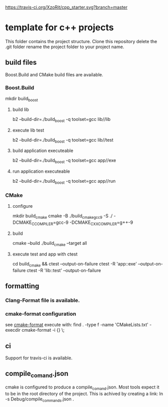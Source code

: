 [[https://travis-ci.org/XzoRit/cpp_starter][https://travis-ci.org/XzoRit/cpp_starter.svg?branch=master]]
* template for c++ projects
This folder contains the project structure.
Clone this repository delete the .git folder rename the project folder to your project name.
** build files
Boost.Build and CMake build files are available.
*** Boost.Build
mkdir build_boost
**** build lib
b2 --build-dir=./build_boost -q toolset=gcc lib//lib
**** execute lib test
b2 --build-dir=./build_boost -q toolset=gcc lib//test
**** build application executeable
b2 --build-dir=./build_boost -q toolset=gcc app//exe
**** run application executeable
b2 --build-dir=./build_boost -q toolset=gcc app//run
*** CMake
**** configure
mkdir build_cmake
cmake -B ./build_cmake_gcc9 -S ./ -DCMAKE_C_COMPILER=gcc-9 -DCMAKE_CXX_COMPILER=g++-9
**** build
cmake --build ./build_cmake --target all
**** execute test and app with ctest
cd build_cmake && ctest --output-on-failure
ctest -R 'app::exe' --output-on-failure
ctest -R 'lib::test' --output-on-failure
** formatting
*** Clang-Format file is available.
*** cmake-format configuration
see [[https://github.com/cheshirekow/cmake_format][cmake-format]]
execute with: find . -type f -name 'CMakeLists.txt' -execdir cmake-format -i {} \;
** ci
Support for travis-ci is available.
** compile_comand.json
cmake is configured to produce a compile_comand.json.
Most tools expect it to be in the root directory of the project.
This is achived by creating a link:
ln -s Debug/compile_commands.json .
